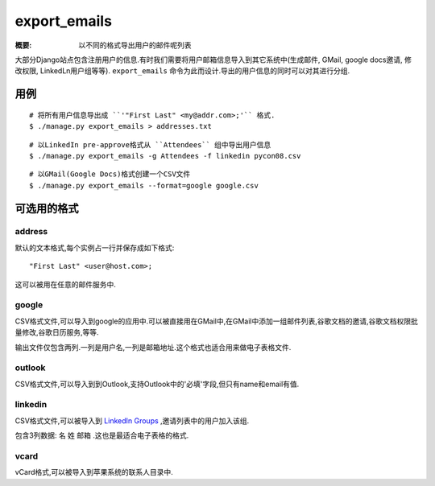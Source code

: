 export_emails
=============

:概要: 以不同的格式导出用户的邮件呢列表

大部分Django站点包含注册用户的信息.有时我们需要将用户邮箱信息导入到其它系统中(生成邮件, GMail, google docs邀请, 修改权限, LinkedLn用户组等等). ``export_emails`` 命令为此而设计.导出的用户信息的同时可以对其进行分组.

用例
-------------

::

  # 将所有用户信息导出成 ``'"First Last" <my@addr.com>;'`` 格式.
  $ ./manage.py export_emails > addresses.txt

::

  # 以LinkedIn pre-approve格式从 ``Attendees`` 组中导出用户信息
  $ ./manage.py export_emails -g Attendees -f linkedin pycon08.csv

::

	# 以GMail(Google Docs)格式创建一个CSV文件
 	$ ./manage.py export_emails --format=google google.csv


可选用的格式
-------------------------

address
^^^^^^^

默认的文本格式,每个实例占一行并保存成如下格式::

  "First Last" <user@host.com>;

这可以被用在任意的邮件服务中.

google
^^^^^^

CSV格式文件,可以导入到google的应用中.可以被直接用在GMail中,在GMail中添加一组邮件列表,谷歌文档的邀请,谷歌文档权限批量修改,谷歌日历服务,等等.

输出文件仅包含两列.一列是用户名,一列是邮箱地址.这个格式也适合用来做电子表格文件.

outlook
^^^^^^^

CSV格式文件,可以导入到到Outlook,支持Outlook中的'必填'字段,但只有name和email有值.


linkedin
^^^^^^^^

CSV格式文件,可以被导入到 `LinkedIn Groups`_ ,邀请列表中的用户加入该组.

包含3列数据: ``名`` ``姓`` ``邮箱`` .这也是最适合电子表格的格式.

vcard
^^^^^

vCard格式,可以被导入到苹果系统的联系人目录中.

.. _`LinkedIn Groups`: http://www.linkedin.com/static?key=groups_info
